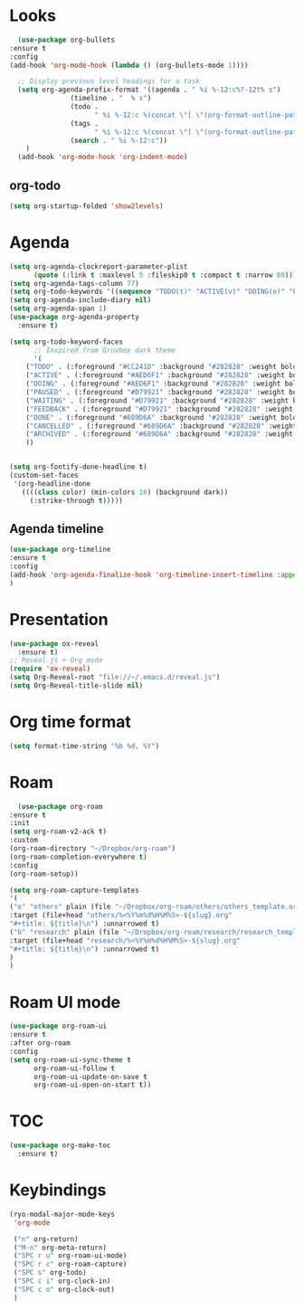 * Looks
     #+begin_src emacs-lisp
       (use-package org-bullets
	 :ensure t
	 :config
	 (add-hook 'org-mode-hook (lambda () (org-bullets-mode 1))))

       ;; Display previous level headings for a task
       (setq org-agenda-prefix-format '((agenda . " %i %-12:c%?-12t% s")
					(timeline . "  % s")
					(todo .
					      " %i %-12:c %(concat \"[ \"(org-format-outline-path (org-get-outline-path)) \" ]\") ")
					(tags .
					      " %i %-12:c %(concat \"[ \"(org-format-outline-path (org-get-outline-path)) \" ]\") ")
					(search . " %i %-12:c"))
	     )
       (add-hook 'org-mode-hook 'org-indent-mode)
     #+end_src
** org-todo
#+begin_src emacs-lisp
  (setq org-startup-folded 'show2levels)
#+end_src
* Agenda
       #+begin_src emacs-lisp
	 (setq org-agenda-clockreport-parameter-plist
	       (quote (:link t :maxlevel 5 :fileskip0 t :compact t :narrow 80)))
	 (setq org-agenda-tags-column 77)
	 (setq org-todo-keywords '((sequence "TODO(t)" "ACTIVE(v)" "DOING(o)" "PAUSED(p)" "WAITING(w)" "FEEDBACK(f)" "|" "DONE(d)" "CANCELLED(c)" "ARCHIVED(a)")))
	 (setq org-agenda-include-diary nil)
	 (setq org-agenda-span 1)
	 (use-package org-agenda-property
	   :ensure t)

	 (setq org-todo-keyword-faces
	       ;; Inspired from Gruvbox dark theme
	       '(
		 ("TODO" . (:foreground "#CC241D" :background "#282828" :weight bold :box t))
		 ("ACTIVE" . (:foreground "#AED6F1" :background "#282828" :weight bold :box t))
		 ("DOING" . (:foreground "#AED6F1" :background "#282828" :weight bold :box t))
		 ("PAUSED" . (:foreground "#D79921" :background "#282828" :weight bold :box t))
		 ("WAITING" . (:foreground "#D79921" :background "#282828" :weight bold :box t))
		 ("FEEDBACK" . (:foreground "#D79921" :background "#282828" :weight bold :box t))
		 ("DONE" . (:foreground "#689D6A" :background "#282828" :weight bold  :box t :strike-through t))
		 ("CANCELLED" . (:foreground "#689D6A" :background "#282828" :weight bold  :box t :strike-through t))
		 ("ARCHIVED" . (:foreground "#689D6A" :background "#282828" :weight bold  :box t :strike-through t))
		 ))


	 (setq org-fontify-done-headline t)
	 (custom-set-faces
	  '(org-headline-done 
	    ((((class color) (min-colors 16) (background dark)) 
	      (:strike-through t)))))
       #+end_src
** Agenda timeline
#+begin_src emacs-lisp
  (use-package org-timeline
  :ensure t
  :config
  (add-hook 'org-agenda-finalize-hook 'org-timeline-insert-timeline :append)
  )
#+end_src
* Presentation
	 #+begin_src emacs-lisp
	   (use-package ox-reveal
	     :ensure t)
	   ;; Reveal.js + Org mode
	   (require 'ox-reveal)
	   (setq Org-Reveal-root "file://~/.emacs.d/reveal.js")
	   (setq Org-Reveal-title-slide nil)
	 #+end_src
* Org time format
  #+begin_src emacs-lisp
    (setq format-time-string "%b %d, %Y")
  #+end_src
* Roam
#+begin_src emacs-lisp
  (use-package org-roam
:ensure t
:init
(setq org-roam-v2-ack t)
:custom
(org-roam-directory "~/Dropbox/org-roam")
(org-roam-completion-everywhere t)
:config
(org-roam-setup))

(setq org-roam-capture-templates
'(
("o" "others" plain (file "~/Dropbox/org-roam/others/others_template.org")
:target (file+head "others/%<%Y%m%d%H%M%S>-${slug}.org"
"#+title: ${title}\n") :unnarrowed t)
("b" "research" plain (file "~/Dropbox/org-roam/research/research_template.org")
:target (file+head "research/%<%Y%m%d%H%M%S>-${slug}.org"
"#+title: ${title}\n") :unnarrowed t)
)
)
#+end_src
* Roam UI mode
#+begin_src emacs-lisp
  (use-package org-roam-ui
  :ensure t
  :after org-roam
  :config
  (setq org-roam-ui-sync-theme t
        org-roam-ui-follow t
        org-roam-ui-update-on-save t
        org-roam-ui-open-on-start t))
#+end_src
* TOC
#+begin_src emacs-lisp
  (use-package org-make-toc
    :ensure t)
#+end_src
* Keybindings
#+begin_src emacs-lisp
  (ryo-modal-major-mode-keys
   'org-mode

   ("n" org-return)
   ("M-n" org-meta-return)
   ("SPC r u" org-roam-ui-mode)
   ("SPC r c" org-roam-capture)
   ("SPC s" org-todo)
   ("SPC c i" org-clock-in)
   ("SPC c o" org-clock-out)
   )
#+end_src

